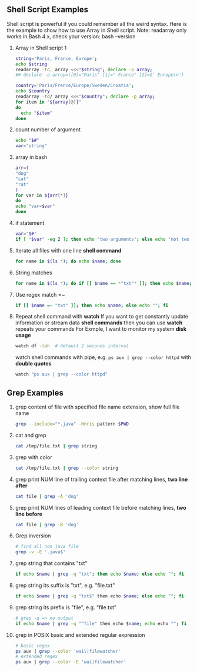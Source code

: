 ** Shell Script Examples
   Shell script is powerful if you could remember all the weird syntax. 
   Here is the example to show how to use Array in Shell script.
   Note: readarray only works in Bash 4.x, check your version: bash --version   
   1. Array in Shell script 1
      #+BEGIN_SRC bash
      string='Paris, France, Europe';
      echo $string
      readarray -td, array <<<"$string"; declare -p array;
      ## declare -a array=([0]="Paris" [1]=" France" [2]=$' Europe\n')

      country='Paris/Frence/Europe/Sweden/Croatia';
      echo $country
      readarray -td/ array <<<"$country"; declare -p array;
      for item in "${array[@]}" 
      do
        echo "$item" 
      done      
      #+END_SRC
   
   2. count number of argument
      #+BEGIN_SRC bash
      echo "$#"
      var="string"
      #+END_SRC
      
   3. array in bash                    
      #+BEGIN_SRC bash                 
      arr=(                            
      "dog"                            
      "cat"                            
      "rat"                            
      )                                
      for var in ${arr[*]}             
      do                               
      echo "var=$var"                  
      done                             
      #+END_SRC                        
   
   4. if statement                                                                    
      #+BEGIN_SRC bash                                                                
      var="$#"                                                                        
      if [ "$var" -eq 2 ]; then echo "two arguments"; else echo "not two argument"; fi
      #+END_SRC                                                                       

   5. Iterate all files with one line *shell command*
      #+BEGIN_SRC bash
      for name in $(ls *); do echo $name; done
      #+END_SRC
   6. String matches
      #+BEGIN_SRC bash
      for name in $(ls *); do if [[ $name == *"txt"* ]]; then echo $name; else echo ""; fi 
      #+END_SRC
   7. Use regex match =~
      #+BEGIN_SRC bash
      if [[ $name =~ "txt" ]]; then echo $name; else echo ""; fi
      #+END_SRC
   12. Repeat shell command with *watch*
       If you want to get constantly update information or stream data *shell commands* then you can use *watch* repeats your commands
       For Exmple, I want to monitor my system *disk usage*
      #+BEGIN_SRC bash
	watch df -lah  # default 2 seconds interval
      #+END_SRC
      watch shell commands with pipe, e.g. ~ps aux | grep --color httpd~ with *double quotes*
      #+BEGIN_SRC bash
      watch "ps aux | grep --color httpd"
      #+END_SRC
** Grep Examples
   0. grep content of file with specified file name extension, show full file name
      #+BEGIN_SRC bash
      grep --include="*.java" -Hnris pattern $PWD
      #+END_SRC
   1. cat and grep
      #+BEGIN_SRC bash
      cat /tmp/file.txt | grep string
      #+END_SRC
   2. grep with color
      #+BEGIN_SRC bash                       
      cat /tmp/file.txt | grep --color string  
      #+END_SRC
   3. grep print NUM line of trailing context file after matching lines, *two line after*
      #+BEGIN_SRC bash
      cat file | grep -A 'dog'
      #+END_SRC
   4. grep print NUM lines of leading context file before matching lines, *two line before*
      #+BEGIN_SRC bash
      cat file | grep -B 'dog'
      #+END_SRC
   5. Grep inversion              
       #+BEGIN_SRC bash            
         # find all non java file  
         grep -v -E '.java$'       
       #+END_SRC                   
   6. grep string that contains "txt"                                   
      #+BEGIN_SRC bash                                                  
      if echo $name | grep -q "txt"; then echo $name; else echo ""; fi  
      #+END_SRC                                                         
   7. grep string its suffix is "txt", e.g. "file.txt"                  
      #+BEGIN_SRC bash                                                  
      if echo $name | grep -q "txt$" then echo $name; else echo ""; fi  
      #+END_SRC                                                         
   8. grep string its prefix is "file", e.g. "file.txt"                
       #+BEGIN_SRC bash                                                 
       # grep -q => no output                                           
       if echo $name | grep -q "^file" then echo $name; echo echo ""; fi
       #+END_SRC                                                        
   9. grep in POSIX basic and extended regular expression              
       #+BEGIN_SRC bash                                                 
       # basic regex                                                    
       ps aux | grep --color 'wai\|filewatcher'                         
       # extended regex                                                 
       ps aux | grep --color -E 'wai|filewatcher'                       
       #+END_SRC                                                        
